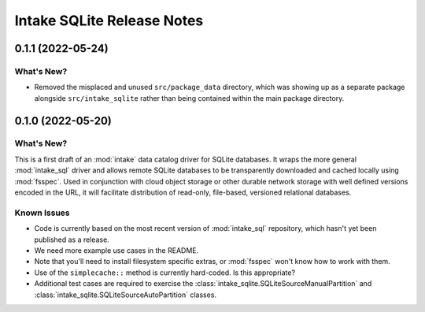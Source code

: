 =======================================================================================
Intake SQLite Release Notes
=======================================================================================

.. _release-v0-1-1:

---------------------------------------------------------------------------------------
0.1.1 (2022-05-24)
---------------------------------------------------------------------------------------

What's New?
^^^^^^^^^^^
* Removed the misplaced and unused ``src/package_data`` directory, which was showing up
  as a separate package alongside ``src/intake_sqlite`` rather than being contained
  within the main package directory.

.. _release-v0-1-0:

---------------------------------------------------------------------------------------
0.1.0 (2022-05-20)
---------------------------------------------------------------------------------------

What's New?
^^^^^^^^^^^
This is a first draft of an :mod:`intake` data catalog driver for SQLite databases.  It
wraps the more general :mod:`intake_sql` driver and allows remote SQLite databases to be
transparently downloaded and cached locally using :mod:`fsspec`. Used in conjunction
with cloud object storage or other durable network storage with well defined versions
encoded in the URL, it will facilitate distribution of read-only, file-based, versioned
relational databases.

Known Issues
^^^^^^^^^^^^
* Code is currently based on the most recent version of :mod:`intake_sql` repository,
  which hasn't yet been published as a release.
* We need more example use cases in the README.
* Note that you'll need to install filesystem specific extras, or :mod:`fsspec` won't
  know how to work with them.
* Use of the ``simplecache::`` method is currently hard-coded. Is this appropriate?
* Additional test cases are required to exercise the
  :class:`intake_sqlite.SQLiteSourceManualPartition` and
  :class:`intake_sqlite.SQLiteSourceAutoPartition` classes.
